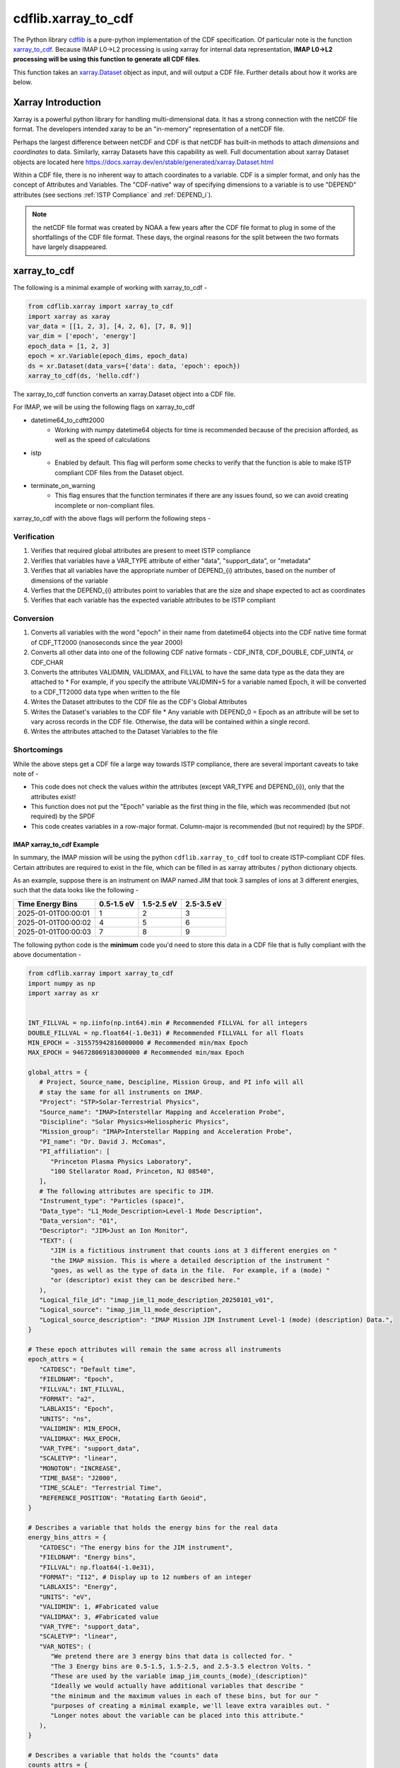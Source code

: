 ####################
cdflib.xarray_to_cdf
####################

The Python library `cdflib <https://github.com/MAVENSDC/cdflib>`_ is a pure-python implementation of the CDF specification.  Of particular note is the function `xarray_to_cdf <https://cdflib.readthedocs.io/en/latest/api/cdflib.xarray.xarray_to_cdf.html#cdflib.xarray.xarray_to_cdf>`_.
Because IMAP L0->L2 processing is using xarray for internal data representation, **IMAP L0->L2 processing will be using this function to generate all CDF files**.

This function takes an `xarray.Dataset <https://docs.xarray.dev/en/stable/generated/xarray.Dataset.html>`_ object as input, and will output a CDF file.  Further details about how it works are below.

Xarray Introduction
===================

Xarray is a powerful python library for handling multi-dimensional data.  It has a strong connection with the netCDF file format.  The developers intended xaray to be an "in-memory" representation of a netCDF file.

Perhaps the largest difference between netCDF and CDF is that netCDF has built-in methods to attach *dimensions* and *coordinates* to data.  Similarly, xarray Datasets have this capability as well.
Full documentation about xarray Dataset objects are located here `https://docs.xarray.dev/en/stable/generated/xarray.Dataset.html <https://docs.xarray.dev/en/stable/generated/xarray.Dataset.html>`_

Within a CDF file, there is no inherent way to attach coordinates to a variable.  CDF is a simpler format, and only has the concept of Attributes and Variables.  The "CDF-native" way of specifying dimensions to a variable is to use "DEPEND" attributes (see sections :ref:`ISTP Compliance` and :ref:`DEPEND_i`).

.. note:: the netCDF file format was created by NOAA a few years after the CDF file format to plug in some of the shortfallings of the CDF file format.  These days, the orginal reasons for the split between the two formats have largely disappeared.

xarray_to_cdf
=============

The following is a minimal example of working with xarray_to_cdf -

.. code-block:: python

   from cdflib.xarray import xarray_to_cdf
   import xarray as xaray
   var_data = [[1, 2, 3], [4, 2, 6], [7, 8, 9]]
   var_dim = ['epoch', 'energy']
   epoch_data = [1, 2, 3]
   epoch = xr.Variable(epoch_dims, epoch_data)
   ds = xr.Dataset(data_vars={'data': data, 'epoch': epoch})
   xarray_to_cdf(ds, 'hello.cdf')

The xarray_to_cdf function converts an xarray.Dataset object into a CDF file.

For IMAP, we will be using the following flags on xarray_to_cdf

* datetime64_to_cdftt2000
   * Working with numpy datetime64 objects for time is recommended because of the precision afforded, as well as the speed of calculations
* istp
   * Enabled by default.  This flag will perform some checks to verify that the function is able to make ISTP compliant CDF files from the Dataset object.
* terminate_on_warning
   * This flag ensures that the function terminates if there are any issues found, so we can avoid creating incomplete or non-compliant files.

xarray_to_cdf with the above flags will perform the following steps -

Verification
-------------

#. Verifies that required global attributes are present to meet ISTP compliance
#. Verifies that variables have a VAR_TYPE attribute of either "data", "support_data", or "metadata"
#. Verifies that all variables have the appropriate number of DEPEND_{i} attributes, based on the number of dimensions of the variable
#. Verfies that the DEPEND_{i} attributes point to variables that are the size and shape expected to act as coordinates
#. Verifies that each variable has the expected variable attributes to be ISTP compliant

Conversion
-----------

#. Converts all variables with the word "epoch" in their name from datetime64 objects into the CDF native time format of CDF_TT2000 (nanoseconds since the year 2000)
#. Converts all other data into one of the following CDF native formats - CDF_INT8, CDF_DOUBLE, CDF_UINT4, or CDF_CHAR
#. Converts the attributes VALIDMIN, VALIDMAX, and FILLVAL to have the same data type as the data they are attached to
   * For example, if you specify the attribute VALIDMIN=5 for a variable named Epoch, it will be converted to a CDF_TT2000 data type when written to the file
#. Writes the Dataset attributes to the CDF file as the CDF's Global Attributes
#. Writes the Dataset's variables to the CDF file
   * Any variable with DEPEND_0 = Epoch as an attribute will be set to vary across records in the CDF file.  Otherwise, the data will be contained within a single record.
#. Writes the attributes attached to the Dataset Variables to the file


Shortcomings
-------------
While the above steps get a CDF file a large way towards ISTP compliance, there are several important caveats to take note of -

* This code does not check the values *within* the attributes (except VAR_TYPE and DEPEND_{i}), only that the attributes exist!
* This function does not put the "Epoch" variable as the first thing in the file, which was recommended (but not required) by the SPDF
* This code creates variables in a row-major format.  Column-major is recommended (but not required) by the SPDF.

***************************
IMAP xarray_to_cdf Example
***************************

In summary, the IMAP mission will be using the python ``cdflib.xarray_to_cdf`` tool to create ISTP-compliant CDF files.  Certain attributes are required to exist in the file, which can be filled in as xarray attributes / python dictionary objects.

As an example, suppose there is an instrument on IMAP named JIM that took 3 samples of ions at 3 different energies, such that the data looks like the following -

+------------------------+------------+------------+------------+
| Time \                 | 0.5-1.5 eV | 1.5-2.5 eV | 2.5-3.5 eV |
| Energy Bins            |            |            |            |
+========================+============+============+============+
| 2025-01-01T00:00:01    | 1          | 2          | 3          |
+------------------------+------------+------------+------------+
| 2025-01-01T00:00:02    | 4          | 5          | 6          |
+------------------------+------------+------------+------------+
| 2025-01-01T00:00:03    | 7          | 8          | 9          |
+------------------------+------------+------------+------------+

The following python code is the **minimum** code you'd need to store this data in a CDF file that is fully compliant with the above documentation -

.. code-block:: python

   from cdflib.xarray import xarray_to_cdf
   import numpy as np
   import xarray as xr


   INT_FILLVAL = np.iinfo(np.int64).min # Recommended FILLVAL for all integers
   DOUBLE_FILLVAL = np.float64(-1.0e31) # Recommended FILLVALL for all floats
   MIN_EPOCH = -315575942816000000 # Recommended min/max Epoch
   MAX_EPOCH = 946728069183000000 # Recommended min/max Epoch

   global_attrs = {
      # Project, Source_name, Descipline, Mission Group, and PI info will all
      # stay the same for all instruments on IMAP.
      "Project": "STP>Solar-Terrestrial Physics",
      "Source_name": "IMAP>Interstellar Mapping and Acceleration Probe",
      "Discipline": "Solar Physics>Heliospheric Physics",
      "Mission_group": "IMAP>Interstellar Mapping and Acceleration Probe",
      "PI_name": "Dr. David J. McComas",
      "PI_affiliation": [
         "Princeton Plasma Physics Laboratory",
         "100 Stellarator Road, Princeton, NJ 08540",
      ],
      # The following attributes are specific to JIM.
      "Instrument_type": "Particles (space)",
      "Data_type": "L1_Mode_Description>Level-1 Mode Description",
      "Data_version": "01",
      "Descriptor": "JIM>Just an Ion Monitor",
      "TEXT": (
         "JIM is a fictitious instrument that counts ions at 3 different energies on "
         "the IMAP mission. This is where a detailed description of the instrument "
         "goes, as well as the type of data in the file.  For example, if a (mode) "
         "or (descriptor) exist they can be described here."
      ),
      "Logical_file_id": "imap_jim_l1_mode_description_20250101_v01",
      "Logical_source": "imap_jim_l1_mode_description",
      "Logical_source_description": "IMAP Mission JIM Instrument Level-1 (mode) (description) Data.",
   }

   # These epoch attributes will remain the same across all instruments
   epoch_attrs = {
      "CATDESC": "Default time",
      "FIELDNAM": "Epoch",
      "FILLVAL": INT_FILLVAL,
      "FORMAT": "a2",
      "LABLAXIS": "Epoch",
      "UNITS": "ns",
      "VALIDMIN": MIN_EPOCH,
      "VALIDMAX": MAX_EPOCH,
      "VAR_TYPE": "support_data",
      "SCALETYP": "linear",
      "MONOTON": "INCREASE",
      "TIME_BASE": "J2000",
      "TIME_SCALE": "Terrestrial Time",
      "REFERENCE_POSITION": "Rotating Earth Geoid",
   }

   # Describes a variable that holds the energy bins for the real data
   energy_bins_attrs = {
      "CATDESC": "The energy bins for the JIM instrument",
      "FIELDNAM": "Energy bins",
      "FILLVAL": np.float64(-1.0e31),
      "FORMAT": "I12", # Display up to 12 numbers of an integer
      "LABLAXIS": "Energy",
      "UNITS": "eV",
      "VALIDMIN": 1, #Fabricated value
      "VALIDMAX": 3, #Fabricated value
      "VAR_TYPE": "support_data",
      "SCALETYP": "linear",
      "VAR_NOTES": (
         "We pretend there are 3 energy bins that data is collected for. "
         "The 3 Energy bins are 0.5-1.5, 1.5-2.5, and 2.5-3.5 electron Volts. "
         "These are used by the variable imap_jim_counts_(mode)_(description)"
         "Ideally we would actually have additional variables that describe "
         "the minimum and the maximum values in each of these bins, but for our "
         "purposes of creating a minimal example, we'll leave extra varaibles out. "
         "Longer notes about the variable can be placed into this attribute."
      ),
   }

   # Describes a variable that holds the "counts" data
   counts_attrs = {
      "DEPEND_0": "Epoch",
      "DEPEND_1": "Energy",
      "DISPLAY_TYPE": "spectrogram",
      "FILLVAL": INT_FILLVAL,
      "FORMAT": "I12", # Display up to 12 numbers of an integer
      "UNITS": "counts",
      "VALIDMIN": 0, # Fabricated value
      "VALIDMAX": 5000, # Fabricated value
      "VAR_TYPE": "data",
      "SCALETYP": "linear",
      "VARIABLE_PURPOSE": "PRIMARY",
      "CATDESC": "80 character description of the measurement goes here. For JIM, we mention it is counts per energy bin per time. ",
      "FIELDNAM": "Counts per Energy Bin",
      "LABLAXIS": "Ion Counts",
      "VAR_NOTES": (
         "The number of ions counted at each energy bin. "
         "Sampled at 1 sample per second, at 1, 2, and 3 eV. "
      ),

   }

   # Create 3 data arrays, one for time, one for the energies, and one for the real data
   epoch_xr = xr.DataArray(
                  name="Epoch",
                  data=[np.datetime64("2025-01-01T00:00:01"), np.datetime64("2025-01-01T00:00:02"), np.datetime64("2025-01-01T00:00:03")],
                  dims=("Epoch"),
                  attrs=epoch_attrs,
               )
   energy_xr = xr.DataArray(
                  name="Energy",
                  data=[1,2,3], # Fabricated energy bins
                  dims=("Energy_dim"),
                  attrs=energy_bins_attrs,
               )
   counts_xr = xr.DataArray(
               name="imap_jim_counts_(mode)_(descriptor)",
               data=[[1,2,3], [4,5,6], [7,8,9]], # Fabricated data
               dims=("Epoch", "Energy_dim"),
               attrs=counts_attrs,
         )
   # Combine the data into an xarray.Dataset object
   data = xr.Dataset(data_vars={
                           "imap_jim_counts_mode_descriptor": counts_xr,
                     },
                     coords={
                           "Epoch": epoch_xr,
                           "Energy": energy_xr
                     },
                     attrs=global_attrs
                  )
   # Convert the data into a CDF using cdflib
   xarray_to_cdf(
         data,
         "imap_jim_l1_mode_description_20250101_v01.cdf",
         datetime64_to_cdftt2000=True,
         terminate_on_warning=True,
      )